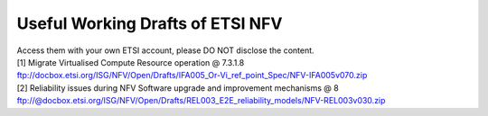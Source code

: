 Useful Working Drafts of ETSI NFV
---------------------------------

| Access them with your own ETSI account, please DO NOT disclose the
  content.
| [1] Migrate Virtualised Compute Resource operation @ 7.3.1.8
| ftp://docbox.etsi.org/ISG/NFV/Open/Drafts/IFA005_Or-Vi_ref_point_Spec/NFV-IFA005v070.zip
| [2] Reliability issues during NFV Software upgrade and improvement
  mechanisms @ 8
| ftp://@docbox.etsi.org/ISG/NFV/Open/Drafts/REL003_E2E_reliability_models/NFV-REL003v030.zip